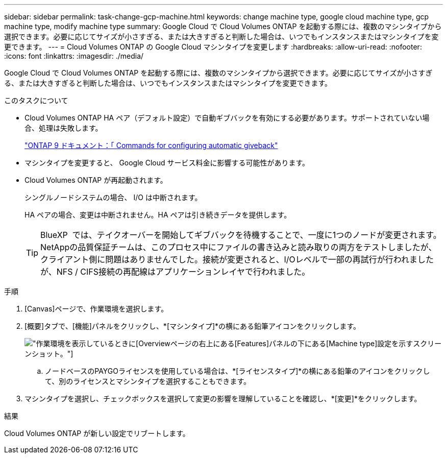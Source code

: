 ---
sidebar: sidebar 
permalink: task-change-gcp-machine.html 
keywords: change machine type, google cloud machine type, gcp machine type, modify machine type 
summary: Google Cloud で Cloud Volumes ONTAP を起動する際には、複数のマシンタイプから選択できます。必要に応じてサイズが小さすぎる、または大きすぎると判断した場合は、いつでもインスタンスまたはマシンタイプを変更できます。 
---
= Cloud Volumes ONTAP の Google Cloud マシンタイプを変更します
:hardbreaks:
:allow-uri-read: 
:nofooter: 
:icons: font
:linkattrs: 
:imagesdir: ./media/


[role="lead"]
Google Cloud で Cloud Volumes ONTAP を起動する際には、複数のマシンタイプから選択できます。必要に応じてサイズが小さすぎる、または大きすぎると判断した場合は、いつでもインスタンスまたはマシンタイプを変更できます。

.このタスクについて
* Cloud Volumes ONTAP HA ペア（デフォルト設定）で自動ギブバックを有効にする必要があります。サポートされていない場合、処理は失敗します。
+
http://docs.netapp.com/ontap-9/topic/com.netapp.doc.dot-cm-hacg/GUID-3F50DE15-0D01-49A5-BEFD-D529713EC1FA.html["ONTAP 9 ドキュメント：「 Commands for configuring automatic giveback"^]

* マシンタイプを変更すると、 Google Cloud サービス料金に影響する可能性があります。
* Cloud Volumes ONTAP が再起動されます。
+
シングルノードシステムの場合、 I/O は中断されます。

+
HA ペアの場合、変更は中断されません。HA ペアは引き続きデータを提供します。

+

TIP: BlueXP  では、テイクオーバーを開始してギブバックを待機することで、一度に1つのノードが変更されます。NetAppの品質保証チームは、このプロセス中にファイルの書き込みと読み取りの両方をテストしましたが、クライアント側に問題はありませんでした。接続が変更されると、I/Oレベルで一部の再試行が行われましたが、NFS / CIFS接続の再配線はアプリケーションレイヤで行われました。



.手順
. [Canvas]ページで、作業環境を選択します。
. [概要]タブで、[機能]パネルをクリックし、*[マシンタイプ]*の横にある鉛筆アイコンをクリックします。
+
image:screenshot_features_machine_type.png["作業環境を表示しているときに[Overview]ページの右上にある[Features]パネルの下にある[Machine type]設定を示すスクリーンショット。"]

+
.. ノードベースのPAYGOライセンスを使用している場合は、*[ライセンスタイプ]*の横にある鉛筆のアイコンをクリックして、別のライセンスとマシンタイプを選択することもできます。


. マシンタイプを選択し、チェックボックスを選択して変更の影響を理解していることを確認し、*[変更]*をクリックします。


.結果
Cloud Volumes ONTAP が新しい設定でリブートします。
